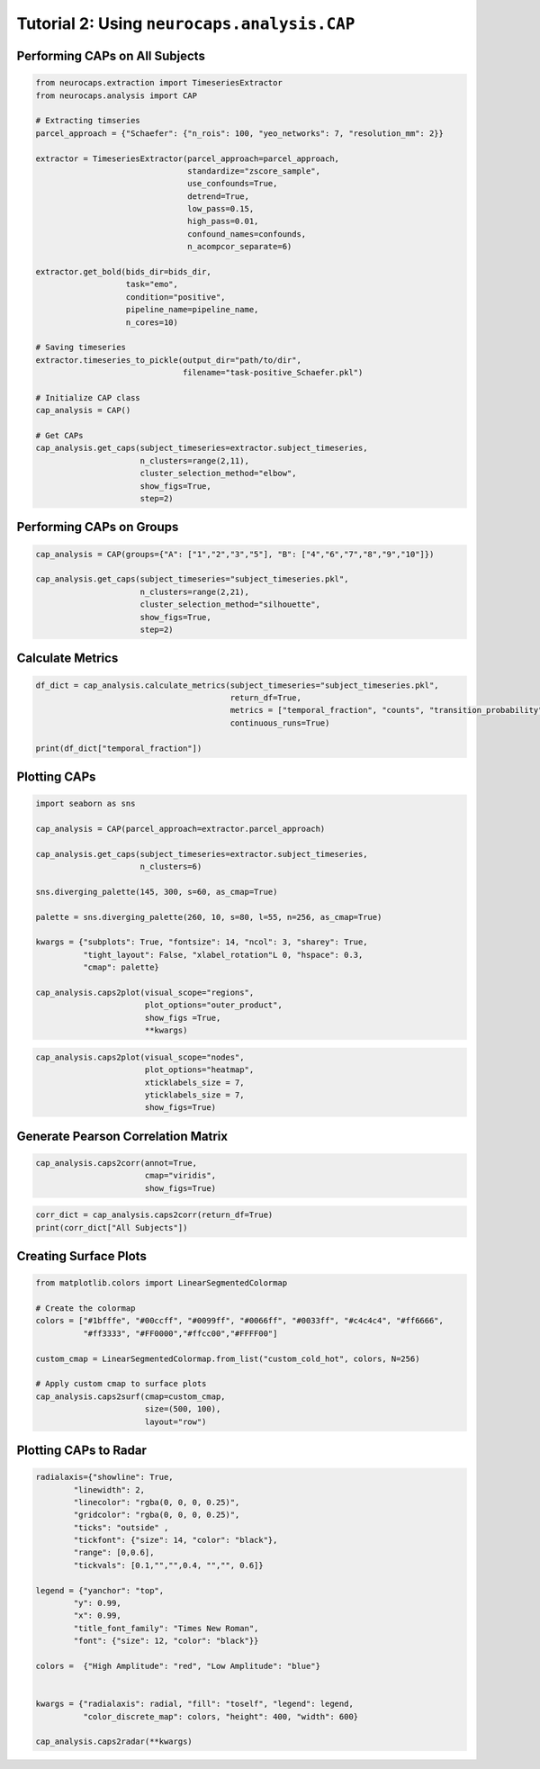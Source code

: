 Tutorial 2: Using ``neurocaps.analysis.CAP``
============================================

Performing CAPs on All Subjects
-------------------------------
.. code-block:: python

    from neurocaps.extraction import TimeseriesExtractor
    from neurocaps.analysis import CAP

    # Extracting timseries
    parcel_approach = {"Schaefer": {"n_rois": 100, "yeo_networks": 7, "resolution_mm": 2}}

    extractor = TimeseriesExtractor(parcel_approach=parcel_approach,
                                    standardize="zscore_sample",
                                    use_confounds=True,
                                    detrend=True,
                                    low_pass=0.15,
                                    high_pass=0.01,
                                    confound_names=confounds,
                                    n_acompcor_separate=6)

    extractor.get_bold(bids_dir=bids_dir,
                       task="emo",
                       condition="positive",
                       pipeline_name=pipeline_name,
                       n_cores=10)

    # Saving timeseries
    extractor.timeseries_to_pickle(output_dir="path/to/dir",
                                   filename="task-positive_Schaefer.pkl")

    # Initialize CAP class
    cap_analysis = CAP()

    # Get CAPs
    cap_analysis.get_caps(subject_timeseries=extractor.subject_timeseries,
                          n_clusters=range(2,11),
                          cluster_selection_method="elbow",
                          show_figs=True,
                          step=2)

.. rst-class:: sphx-glr-script-out

    .. code-block:: none

        2024-11-02 21:02:28,145 neurocaps.analysis.cap [INFO] [GROUP: All Subjects | METHOD: elbow] - Optimal cluster size is 6.

.. image:: embed/All_Subjects_elbow.png
    :width: 600

Performing CAPs on Groups
-------------------------
.. code-block:: python

    cap_analysis = CAP(groups={"A": ["1","2","3","5"], "B": ["4","6","7","8","9","10"]})

    cap_analysis.get_caps(subject_timeseries="subject_timeseries.pkl",
                          n_clusters=range(2,21),
                          cluster_selection_method="silhouette",
                          show_figs=True,
                          step=2)

.. rst-class:: sphx-glr-script-out

    .. code-block:: none

        2024-11-02 21:02:28,322 neurocaps.analysis.cap [INFO] [GROUP: A | METHOD: silhouette] - Optimal cluster size is 2.

.. image:: embed/A_silhouette.png
    :width: 600

.. rst-class:: sphx-glr-script-out

    .. code-block:: none

        2024-11-02 21:02:28,541 neurocaps.analysis.cap [INFO] [GROUP: B | METHOD: silhouette] - Optimal cluster size is 2.

.. image:: embed/B_silhouette.png
    :width: 600

Calculate Metrics
-----------------
.. code-block:: python

    df_dict = cap_analysis.calculate_metrics(subject_timeseries="subject_timeseries.pkl",
                                             return_df=True,
                                             metrics = ["temporal_fraction", "counts", "transition_probability"],
                                             continuous_runs=True)

    print(df_dict["temporal_fraction"])

.. csv-table::
   :file: embed/temporal_fraction.csv
   :header-rows: 1

Plotting CAPs
-------------

.. code-block:: python

    import seaborn as sns

    cap_analysis = CAP(parcel_approach=extractor.parcel_approach)

    cap_analysis.get_caps(subject_timeseries=extractor.subject_timeseries,
                          n_clusters=6)

    sns.diverging_palette(145, 300, s=60, as_cmap=True)

    palette = sns.diverging_palette(260, 10, s=80, l=55, n=256, as_cmap=True)

    kwargs = {"subplots": True, "fontsize": 14, "ncol": 3, "sharey": True,
              "tight_layout": False, "xlabel_rotation"L 0, "hspace": 0.3,
              "cmap": palette}

    cap_analysis.caps2plot(visual_scope="regions",
                           plot_options="outer_product",
                           show_figs =True,
                           **kwargs)

.. image:: embed/All_Subjects_CAPs_outer_product_heatmap-regions.png
    :width: 1000


.. code-block:: python

    cap_analysis.caps2plot(visual_scope="nodes",
                           plot_options="heatmap",
                           xticklabels_size = 7,
                           yticklabels_size = 7,
                           show_figs=True)

.. image:: embed/All_Subjects_CAPs_heatmap-nodes.png
    :width: 600

Generate Pearson Correlation Matrix
-----------------------------------
.. code-block:: python

    cap_analysis.caps2corr(annot=True,
                           cmap="viridis",
                           show_figs=True)

.. image:: embed/All_Subjects_CAPs_correlation_matrix.png
    :width: 600

.. code-block:: python

    corr_dict = cap_analysis.caps2corr(return_df=True)
    print(corr_dict["All Subjects"])

.. csv-table::
   :file: embed/All_Subjects_CAPs_correlation_matrix.csv
   :header-rows: 1

Creating Surface Plots
----------------------
.. code-block:: python

    from matplotlib.colors import LinearSegmentedColormap

    # Create the colormap
    colors = ["#1bfffe", "#00ccff", "#0099ff", "#0066ff", "#0033ff", "#c4c4c4", "#ff6666",
              "#ff3333", "#FF0000","#ffcc00","#FFFF00"]

    custom_cmap = LinearSegmentedColormap.from_list("custom_cold_hot", colors, N=256)

    # Apply custom cmap to surface plots
    cap_analysis.caps2surf(cmap=custom_cmap,
                           size=(500, 100),
                           layout="row")

.. image:: embed/All_Subjects_CAP-1_surface_plot.png
    :width: 800
.. image:: embed/All_Subjects_CAP-2_surface_plot.png
    :width: 800

Plotting CAPs to Radar
----------------------
.. code-block:: python

    radialaxis={"showline": True, 
            "linewidth": 2, 
            "linecolor": "rgba(0, 0, 0, 0.25)", 
            "gridcolor": "rgba(0, 0, 0, 0.25)",
            "ticks": "outside" , 
            "tickfont": {"size": 14, "color": "black"}, 
            "range": [0,0.6],
            "tickvals": [0.1,"","",0.4, "","", 0.6]}

    legend = {"yanchor": "top", 
            "y": 0.99, 
            "x": 0.99,
            "title_font_family": "Times New Roman", 
            "font": {"size": 12, "color": "black"}}

    colors =  {"High Amplitude": "red", "Low Amplitude": "blue"}


    kwargs = {"radialaxis": radial, "fill": "toself", "legend": legend,
              "color_discrete_map": colors, "height": 400, "width": 600}

    cap_analysis.caps2radar(**kwargs)

.. image:: embed/All_Subjects_CAP-1_radar.png
    :width: 800
.. image:: embed/All_Subjects_CAP-2_radar.png
    :width: 800